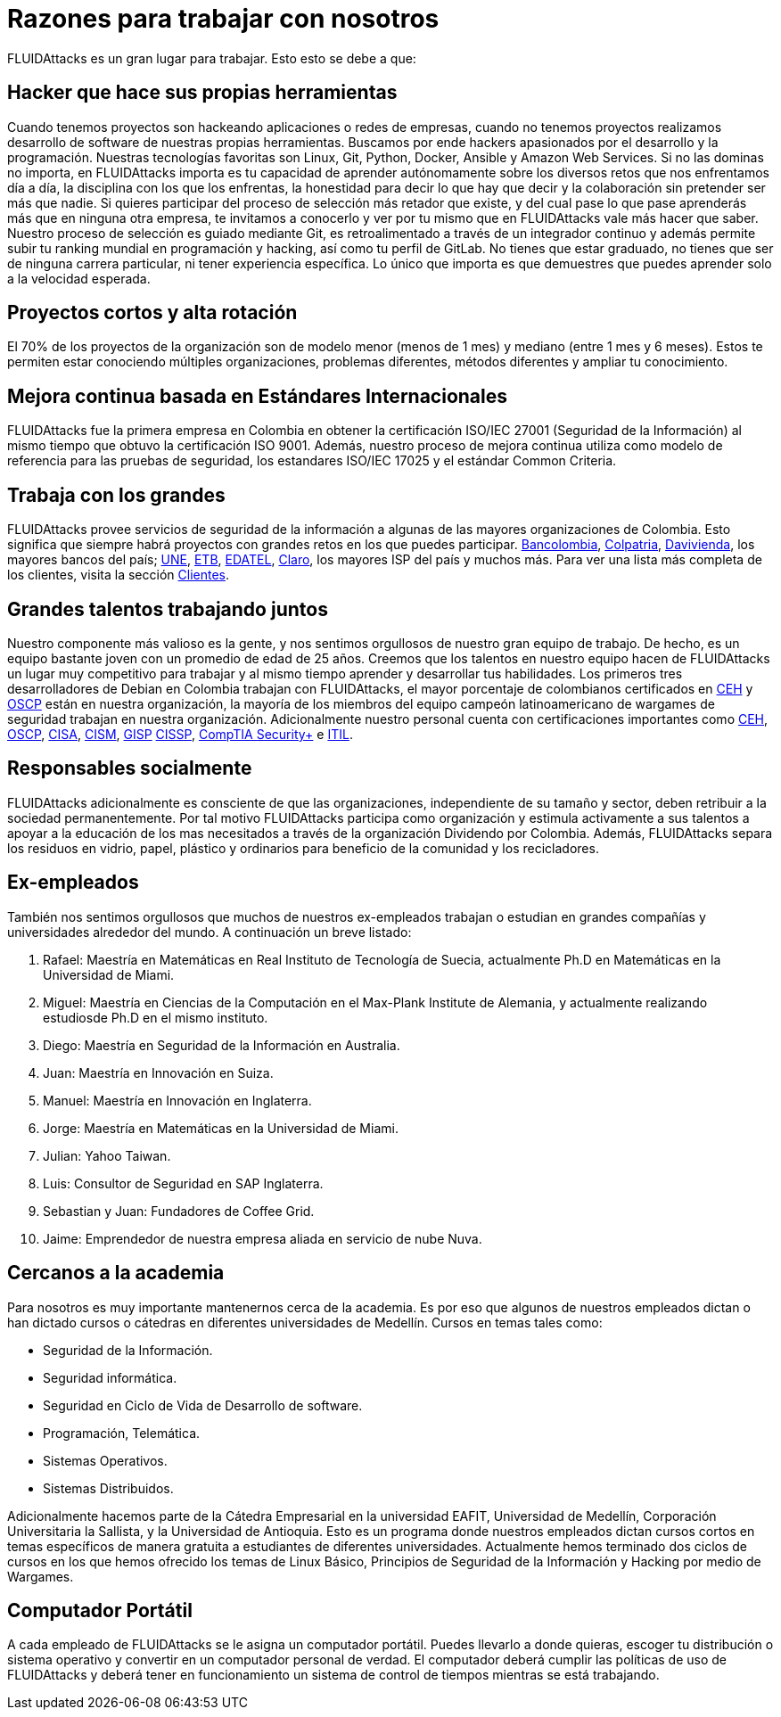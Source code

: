 :slug: empleos/razones/
:category: empleos
:description: Si eres una persona talentosa, apasionada por el desarrollo de software, la informática y con muchas ganas de aprender, considera ser parte del equipo de trabajo de FLUIDAttacks. Aquí te presentamos algunas razones por las que FLUIDAttacks es un gran lugar para trabajar.
:keywords: FLUIDAttacks, Empleo, Razones, Trabajar, Proyectos, Clientes.
:translate: careers/reasons/

= Razones para trabajar con nosotros

+FLUIDAttacks+ es un gran lugar para trabajar.
Esto esto se debe a que:

== Hacker que hace sus propias herramientas

Cuando tenemos proyectos son hackeando aplicaciones o redes de empresas,
cuando no tenemos proyectos
realizamos desarrollo de software de nuestras propias herramientas.
Buscamos por ende hackers apasionados por el desarrollo y la programación.
Nuestras tecnologías favoritas son +Linux+, +Git+, +Python+,
+Docker+, +Ansible+ y +Amazon Web Services+.
Si no las dominas no importa,
en +FLUIDAttacks+ importa es tu capacidad de aprender autónomamente
sobre los diversos retos que nos enfrentamos día a día,
la disciplina con los que los enfrentas,
la honestidad para decir lo que hay que decir
y la colaboración sin pretender ser más que nadie.
Si quieres participar del proceso de selección más retador que existe,
y del cual pase lo que pase aprenderás más que en ninguna otra empresa,
te invitamos a conocerlo y ver por tu mismo
que en +FLUIDAttacks+ vale más hacer que saber.
Nuestro proceso de selección es guiado mediante +Git+,
es retroalimentado a través de un integrador continuo
y además permite subir tu ranking mundial en programación y hacking,
así como tu perfil de +GitLab+.
No tienes que estar graduado, no tienes que ser de ninguna carrera particular,
ni tener experiencia específica.
Lo único que importa es que demuestres
que puedes aprender solo a la velocidad esperada.

== Proyectos cortos y alta rotación

El +70%+ de los proyectos de la organización
son de modelo menor (menos de 1 mes)
y mediano (entre +1+ mes y +6+ meses).
Estos te permiten estar conociendo múltiples organizaciones,
problemas diferentes, métodos diferentes y ampliar tu conocimiento.

== Mejora continua basada en Estándares Internacionales

+FLUIDAttacks+ fue la primera empresa en Colombia
en obtener la certificación +ISO/IEC 27001+ (Seguridad de la Información)
al mismo tiempo que obtuvo la certificación +ISO 9001+.
Además, nuestro proceso de mejora continua
utiliza como modelo de referencia para las pruebas de seguridad,
los estandares +ISO/IEC 17025+ y el estándar +Common Criteria+.

== Trabaja con los grandes

+FLUIDAttacks+ provee servicios de seguridad de la información
a algunas de las mayores organizaciones de Colombia.
Esto significa que siempre habrá proyectos
con grandes retos en los que puedes participar.
link:../../clientes/financiero/#bancolombia[Bancolombia],
link:../../clientes/financiero/#colpatria[Colpatria],
link:../../clientes/financiero/#davivienda[Davivienda],
los mayores bancos del país;
link:../../clientes/comunicaciones/#tigo-une[+UNE+],
link:../../clientes/comunicaciones/#etb[+ETB+],
link:../../clientes/comunicaciones/#edatel[+EDATEL+],
link:../../clientes/comunicaciones/#claro[Claro],
los mayores ISP del país y muchos más.
Para ver una lista más completa de los
clientes, visita la sección link:../../clientes[Clientes].

== Grandes talentos trabajando juntos

Nuestro componente más valioso es la gente,
y nos sentimos orgullosos de nuestro gran equipo de trabajo.
De hecho, es un equipo bastante joven con un promedio de edad de 25 años.
Creemos que los talentos en nuestro equipo hacen de +FLUIDAttacks+
un lugar muy competitivo para trabajar
y al mismo tiempo aprender y desarrollar tus habilidades.
Los primeros tres desarrolladores de +Debian+ en Colombia
trabajan con +FLUIDAttacks+,
el mayor porcentaje de colombianos certificados en link:../../servicios/certificaciones/#ethical-hacker-certificado-(ceh)[+CEH+] y link:../../servicios/certificaciones/#profesional-en-seguridad-ofensiva-inalambrica-(oswp)[+OSCP+]
están en nuestra organización,
la mayoría de los miembros del equipo campeón latinoamericano de +wargames+
de seguridad trabajan en nuestra organización.
Adicionalmente nuestro personal cuenta con certificaciones importantes como
link:../../servicios/certificaciones/#ethical-hacker-certificado-(ceh)[+CEH+],
link:../../servicios/certificaciones/#profesional-en-seguridad-ofensiva-inalambrica-(oswp)[+OSCP+],
link:../../servicios/certificaciones/#auditor-certificado-en-sistemas-de-informacion-(cisa)[+CISA+],
link:../../servicios/certificaciones/#gerente-certificado-en-seguridad-de-la-informacion-(cism)[+CISM+],
link:../../servicios/certificaciones/#profesional-en-seguridad-de-la-informacion-avalado-por-giac-(gisp)[+GISP+]
link:../../servicios/certificaciones/#profesional-certificado-en-seguridad-de-sistemas-de-informacion-(cissp)[+CISSP+], link:../../servicios/certificaciones/#comptia-security+[+CompTIA Security++] e
link:../../servicios/certificaciones/#certificacion-en-bibliotecas-de-infraestructura-de-it-(itil)[+ITIL+].

== Responsables socialmente

+FLUIDAttacks+ adicionalmente es consciente de que las organizaciones,
independiente de su tamaño y sector,
deben retribuir a la sociedad permanentemente.
Por tal motivo +FLUIDAttacks+ participa como organización
y estimula activamente a sus talentos
a apoyar a la educación de los mas necesitados
a través de la organización Dividendo por Colombia.
Además, +FLUIDAttacks+ separa los residuos en vidrio, papel,
plástico y ordinarios para beneficio de la comunidad y los recicladores.

== Ex-empleados

También nos sentimos orgullosos que muchos de nuestros ex-empleados
trabajan o estudian en grandes compañías y universidades alrededor del mundo.
A continuación un breve listado:

. Rafael: Maestría en Matemáticas en Real Instituto de Tecnología de Suecia,
actualmente Ph.D en Matemáticas en la Universidad de Miami.
. Miguel: Maestría en Ciencias de la Computación
en el Max-Plank Institute de Alemania,
y actualmente realizando estudiosde Ph.D en el mismo instituto.
. Diego: Maestría en Seguridad de la Información en Australia.
. Juan: Maestría en Innovación en Suiza.
. Manuel: Maestría en Innovación en Inglaterra.
. Jorge: Maestría en Matemáticas en la Universidad de Miami.
. Julian: Yahoo Taiwan.
. Luis: Consultor de Seguridad en SAP Inglaterra.
. Sebastian y Juan: Fundadores de Coffee Grid.
. Jaime: Emprendedor de nuestra empresa aliada en servicio de nube Nuva.

== Cercanos a la academia

Para nosotros es muy importante mantenernos cerca de la academia.
Es por eso que algunos de nuestros empleados dictan
o han dictado cursos o cátedras en diferentes universidades de Medellín.
Cursos en temas tales como:

* Seguridad de la Información.
* Seguridad informática.
* Seguridad en Ciclo de Vida de Desarrollo de software.
* Programación, Telemática.
* Sistemas Operativos.
* Sistemas Distribuidos.

Adicionalmente hacemos parte de la Cátedra Empresarial en la universidad EAFIT,
Universidad de Medellín, Corporación Universitaria la Sallista,
y la Universidad de Antioquia.
Esto es un programa donde nuestros empleados dictan cursos cortos
en temas específicos de manera gratuita
a estudiantes de diferentes universidades.
Actualmente hemos terminado dos ciclos de cursos
en los que hemos ofrecido los temas de Linux Básico,
Principios de Seguridad de la Información y Hacking por medio de +Wargames+.

== Computador Portátil

A cada empleado de +FLUIDAttacks+ se le asigna un computador portátil.
Puedes llevarlo a donde quieras, escoger tu distribución
o sistema operativo y convertir en un computador personal de verdad.
El computador deberá cumplir las políticas de uso de +FLUIDAttacks+
y deberá tener en funcionamiento un sistema de control de tiempos
mientras se está trabajando.
